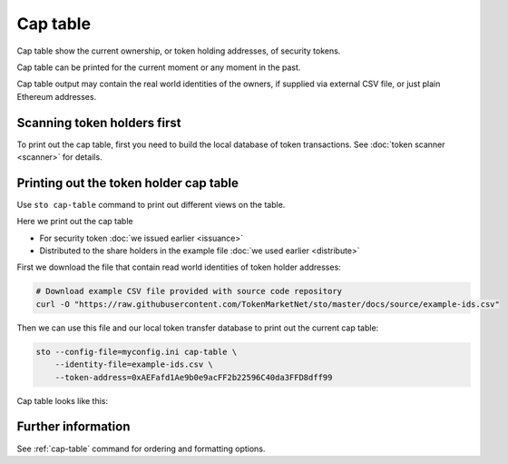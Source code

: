 Cap table
=========

Cap table show the current ownership, or token holding addresses, of security tokens.

Cap table can be printed for the current moment or any moment in the past.

Cap table output may contain the real world identities of the owners, if supplied via external CSV file, or just plain Ethereum addresses.

Scanning token holders first
----------------------------

To print out the cap table, first you need to build the local database of token transactions. See :doc:`token scanner <scanner>` for details.

Printing out the token holder cap table
---------------------------------------

Use ``sto cap-table`` command to print out different views on the table.

Here we print out the cap table

* For security token :doc:`we issued earlier <issuance>`

* Distributed to the share holders in the example file :doc:`we used earlier <distribute>`

First we download the file that contain read world identities of token holder addresses:

.. code-block:: shell

    # Download example CSV file provided with source code repository
    curl -O "https://raw.githubusercontent.com/TokenMarketNet/sto/master/docs/source/example-ids.csv"

Then we can use this file and our local token transfer database to print out the current cap table:

.. code-block:: shell

    sto --config-file=myconfig.ini cap-table \
        --identity-file=example-ids.csv \
        --token-address=0xAEFafd1Ae9b0e9acFF2b22596C40da3FFD8dff99

Cap table looks like this:

.. image:: screenshots/captable.png
    :width: 500 px

Further information
-------------------

See :ref:`cap-table` command for ordering and formatting options.





